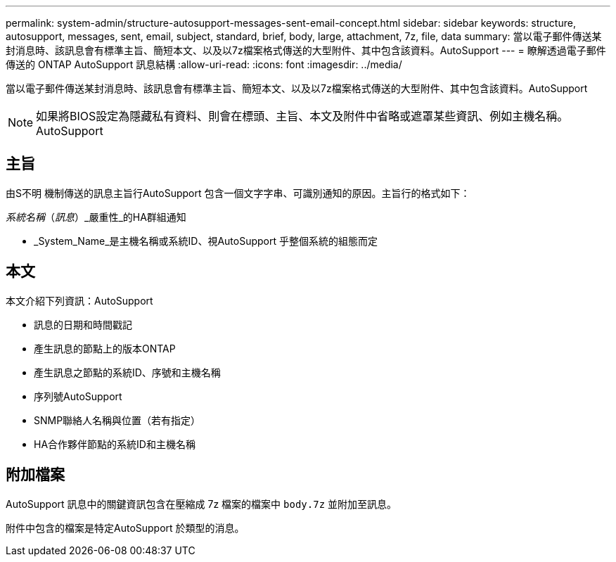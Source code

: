 ---
permalink: system-admin/structure-autosupport-messages-sent-email-concept.html 
sidebar: sidebar 
keywords: structure, autosupport, messages, sent, email, subject, standard, brief, body, large, attachment, 7z, file, data 
summary: 當以電子郵件傳送某封消息時、該訊息會有標準主旨、簡短本文、以及以7z檔案格式傳送的大型附件、其中包含該資料。AutoSupport 
---
= 瞭解透過電子郵件傳送的 ONTAP AutoSupport 訊息結構
:allow-uri-read: 
:icons: font
:imagesdir: ../media/


[role="lead"]
當以電子郵件傳送某封消息時、該訊息會有標準主旨、簡短本文、以及以7z檔案格式傳送的大型附件、其中包含該資料。AutoSupport

[NOTE]
====
如果將BIOS設定為隱藏私有資料、則會在標頭、主旨、本文及附件中省略或遮罩某些資訊、例如主機名稱。AutoSupport

====


== 主旨

由S不明 機制傳送的訊息主旨行AutoSupport 包含一個文字字串、可識別通知的原因。主旨行的格式如下：

_系統名稱_（_訊息_）_嚴重性_的HA群組通知

* _System_Name_是主機名稱或系統ID、視AutoSupport 乎整個系統的組態而定




== 本文

本文介紹下列資訊：AutoSupport

* 訊息的日期和時間戳記
* 產生訊息的節點上的版本ONTAP
* 產生訊息之節點的系統ID、序號和主機名稱
* 序列號AutoSupport
* SNMP聯絡人名稱與位置（若有指定）
* HA合作夥伴節點的系統ID和主機名稱




== 附加檔案

AutoSupport 訊息中的關鍵資訊包含在壓縮成 7z 檔案的檔案中 `body.7z` 並附加至訊息。

附件中包含的檔案是特定AutoSupport 於類型的消息。
